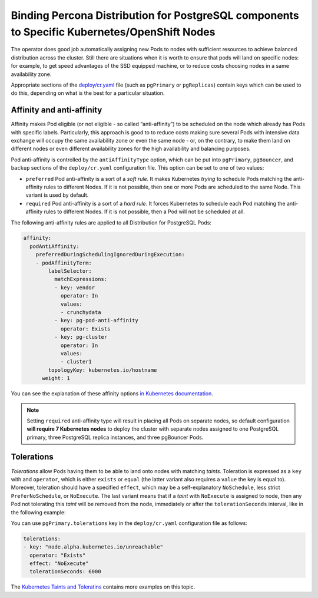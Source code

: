 Binding Percona Distribution for PostgreSQL components to Specific Kubernetes/OpenShift Nodes
=============================================================================================

The operator does good job automatically assigning new Pods to nodes
with sufficient resources to achieve balanced distribution across the cluster.
Still there are situations when it is worth to ensure that pods will land
on specific nodes: for example, to get speed advantages of the SSD
equipped machine, or to reduce costs choosing nodes in a same
availability zone.

Appropriate sections of the
`deploy/cr.yaml <https://github.com/percona/percona-postgresql-operator/blob/main/deploy/cr.yaml>`__
file (such as ``pgPrimary`` or ``pgReplicas``) contain keys which can be used to do this, depending on what is the
best for a particular situation.

Affinity and anti-affinity
--------------------------

Affinity makes Pod eligible (or not eligible - so called “anti-affinity”) to be
scheduled on the node which already has Pods with specific labels. Particularly,
this approach is good to to reduce costs making sure several Pods with intensive
data exchange will occupy the same availability zone or even the same node - or,
on the contrary, to make them land on different nodes or even different
availability zones for the high availability and balancing purposes.

Pod anti-affinity is controlled by the ``antiAffinityType`` option, which can
be put into ``pgPrimary``, ``pgBouncer``, and ``backup`` sections of the
``deploy/cr.yaml`` configuration file. This option can be set to one of two
values:

- ``preferred`` Pod anti-affinity is a sort of a *soft rule*. It makes
  Kubernetes *trying* to schedule Pods matching the anti-affinity rules to
  different Nodes. If it is not possible, then one or more Pods are scheduled
  to the same Node. This variant is used by default.
- ``required`` Pod anti-affinity is a sort of a *hard rule*. It forces
  Kubernetes to schedule each Pod matching the anti-affinity rules to different
  Nodes. If it is not possible, then a Pod will not be scheduled at all.

The following anti-affinity rules are applied to all Distribution for PostgreSQL
Pods:

.. code:: yaml

   affinity:
     podAntiAffinity:
       preferredDuringSchedulingIgnoredDuringExecution:
       - podAffinityTerm:
           labelSelector:
             matchExpressions:
             - key: vendor
               operator: In
               values:
               - crunchydata
             - key: pg-pod-anti-affinity
               operator: Exists
             - key: pg-cluster
               operator: In
               values:
               - cluster1
           topologyKey: kubernetes.io/hostname
         weight: 1

You can see the explanation of these affinity options `in Kubernetes
documentation <https://kubernetes.io/docs/concepts/scheduling-eviction/assign-pod-node/#inter-pod-affinity-and-anti-affinity>`__.

.. note:: Setting ``required`` anti-affinity type will result in placing all
   Pods on separate nodes, so default configuration **will require 7 Kubernetes nodes**
   to deploy the cluster with separate nodes assigned to one PostgreSQL primary,
   three PostgreSQL replica instances, and three pgBouncer Pods.

Tolerations
-----------

*Tolerations* allow Pods having them to be able to land onto nodes with
matching *taints*. Toleration is expressed as a ``key`` with and
``operator``, which is either ``exists`` or ``equal`` (the latter
variant also requires a ``value`` the key is equal to). Moreover,
toleration should have a specified ``effect``, which may be a
self-explanatory ``NoSchedule``, less strict ``PreferNoSchedule``, or
``NoExecute``. The last variant means that if a *taint* with
``NoExecute`` is assigned to node, then any Pod not tolerating this
*taint* will be removed from the node, immediately or after the
``tolerationSeconds`` interval, like in the following example:

You can use ``pgPrimary.tolerations`` key in the ``deploy/cr.yaml``
configuration file as follows:

.. code:: yaml

   tolerations:
   - key: "node.alpha.kubernetes.io/unreachable"
     operator: "Exists"
     effect: "NoExecute"
     tolerationSeconds: 6000

The `Kubernetes Taints and
Toleratins <https://kubernetes.io/docs/concepts/configuration/taint-and-toleration/>`__
contains more examples on this topic.

